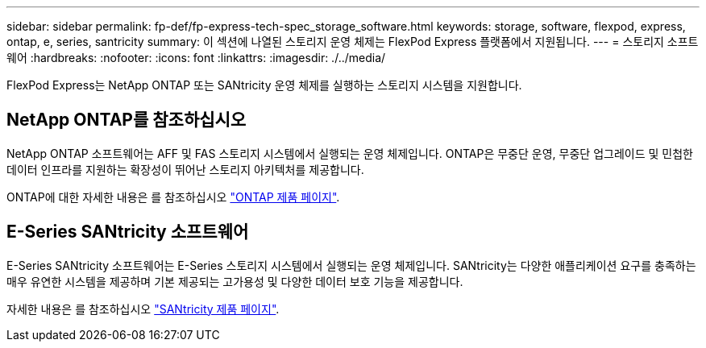 ---
sidebar: sidebar 
permalink: fp-def/fp-express-tech-spec_storage_software.html 
keywords: storage, software, flexpod, express, ontap, e, series, santricity 
summary: 이 섹션에 나열된 스토리지 운영 체제는 FlexPod Express 플랫폼에서 지원됩니다. 
---
= 스토리지 소프트웨어
:hardbreaks:
:nofooter: 
:icons: font
:linkattrs: 
:imagesdir: ./../media/


FlexPod Express는 NetApp ONTAP 또는 SANtricity 운영 체제를 실행하는 스토리지 시스템을 지원합니다.



== NetApp ONTAP를 참조하십시오

NetApp ONTAP 소프트웨어는 AFF 및 FAS 스토리지 시스템에서 실행되는 운영 체제입니다. ONTAP은 무중단 운영, 무중단 업그레이드 및 민첩한 데이터 인프라를 지원하는 확장성이 뛰어난 스토리지 아키텍처를 제공합니다.

ONTAP에 대한 자세한 내용은 를 참조하십시오 http://www.netapp.com/us/products/platform-os/ontap/index.aspx["ONTAP 제품 페이지"^].



== E-Series SANtricity 소프트웨어

E-Series SANtricity 소프트웨어는 E-Series 스토리지 시스템에서 실행되는 운영 체제입니다. SANtricity는 다양한 애플리케이션 요구를 충족하는 매우 유연한 시스템을 제공하며 기본 제공되는 고가용성 및 다양한 데이터 보호 기능을 제공합니다.

자세한 내용은 를 참조하십시오 http://www.netapp.com/us/products/platform-os/santricity/index.aspx["SANtricity 제품 페이지"^].
